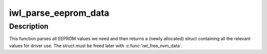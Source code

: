 .. -*- coding: utf-8; mode: rst -*-
.. src-file: drivers/net/wireless/intel/iwlwifi/iwl-eeprom-parse.h

.. _`iwl_parse_eeprom_data`:

iwl_parse_eeprom_data
=====================

.. c:function:: struct iwl_nvm_data *iwl_parse_eeprom_data(struct device *dev, const struct iwl_cfg *cfg, const u8 *eeprom, size_t eeprom_size)

    parse EEPROM data and return values

    :param struct device \*dev:
        device pointer we're parsing for, for debug only

    :param const struct iwl_cfg \*cfg:
        device configuration for parsing and overrides

    :param const u8 \*eeprom:
        the EEPROM data

    :param size_t eeprom_size:
        length of the EEPROM data

.. _`iwl_parse_eeprom_data.description`:

Description
-----------

This function parses all EEPROM values we need and then
returns a (newly allocated) struct containing all the
relevant values for driver use. The struct must be freed
later with \ :c:func:`iwl_free_nvm_data`\ .

.. This file was automatic generated / don't edit.

